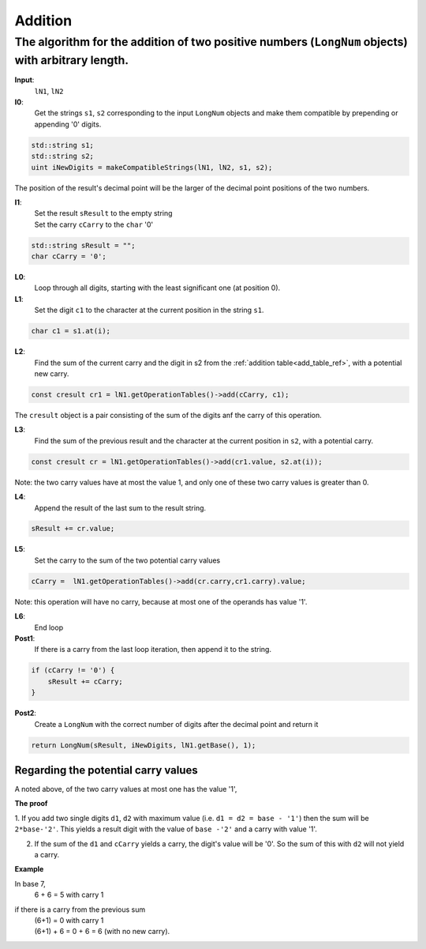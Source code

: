 .. _addition_ref:

Addition
========

.. rst-class:: hidden

   This page describes the :index:`Addition` algorithm

The algorithm for the addition of two positive numbers (``LongNum`` objects) with arbitrary length.
---------------------------------------------------------------------------------------------------

**Input**: 
    ``lN1``, ``lN2``

**I0**:  
    Get the strings ``s1``, ``s2`` corresponding to the input ``LongNum`` objects and make them compatible by prepending or appending '0' digits.
    
.. code-block:: c++
 
    std::string s1;
    std::string s2;
    uint iNewDigits = makeCompatibleStrings(lN1, lN2, s1, s2);

The position of the result's decimal point will be the larger of the decimal point positions of the two numbers.

**I1**: 
    | Set the result ``sResult`` to the empty string
    | Set the carry ``cCarry`` to the ``char`` '0'

.. code-block:: c++

    std::string sResult = "";
    char cCarry = '0';

**L0**:
    Loop through all digits, starting with the least significant one (at position 0).

**L1**: 
    Set the digit ``c1`` to the character at the current position in the string ``s1``.
        
.. code-block:: c++
   
    char c1 = s1.at(i);

**L2**: 
    Find the sum of the current carry and the digit in s2 from the :ref:`addition table<add_table_ref>`, with a potential new carry.
    
.. code-block:: c++
                
    const cresult cr1 = lN1.getOperationTables()->add(cCarry, c1);

The ``cresult`` object is a pair consisting of the sum of the digits anf the carry of this operation.

**L3**: 
    Find the sum of the previous result and the character at the current position in ``s2``, with a potential carry.

.. code-block:: c++ 

    const cresult cr = lN1.getOperationTables()->add(cr1.value, s2.at(i));

Note: the two carry values have at most the value 1, and only one of these two carry values is greater than 0. 

**L4**: 
    Append the result of the last sum to the result string.      

.. code-block:: c++ 

    sResult += cr.value;

**L5**: 
    Set the carry to the sum of the two potential carry values

.. code-block:: c++ 

    cCarry =  lN1.getOperationTables()->add(cr.carry,cr1.carry).value;

Note: this operation will have no carry, because at most one of the operands has value '1'.

**L6**:
    End loop

**Post1**:
    If there is a carry from the last loop iteration, then append it to the string.

.. code-block:: c++ 

    if (cCarry != '0') {
        sResult += cCarry;
    }


**Post2**:
   Create a ``LongNum`` with the correct number of digits after the decimal point and return it

.. code-block:: c++ 

    return LongNum(sResult, iNewDigits, lN1.getBase(), 1);


Regarding the potential carry values
~~~~~~~~~~~~~~~~~~~~~~~~~~~~~~~~~~~~
A noted above, of the two carry values at most one has the value '1',

**The proof**

1. If you add two single digits ``d1``, ``d2`` with maximum value (i.e. ``d1 = d2 = base - '1'``) then the sum will be ``2*base-'2'``.
This yields a result digit with the value of ``base -'2'`` and a carry with value '1'.

2. If the sum of the ``d1`` and ``cCarry`` yields a carry, the digit's value will be '0'. So the sum of this with ``d2`` will not yield a carry.

**Example**

In base 7, 
    6 + 6 = 5 with carry 1
if there is a carry from the previous sum
    | (6+1)  = 0 with carry 1   
    | (6+1) + 6 = 0 + 6 = 6 (with no new carry). 
